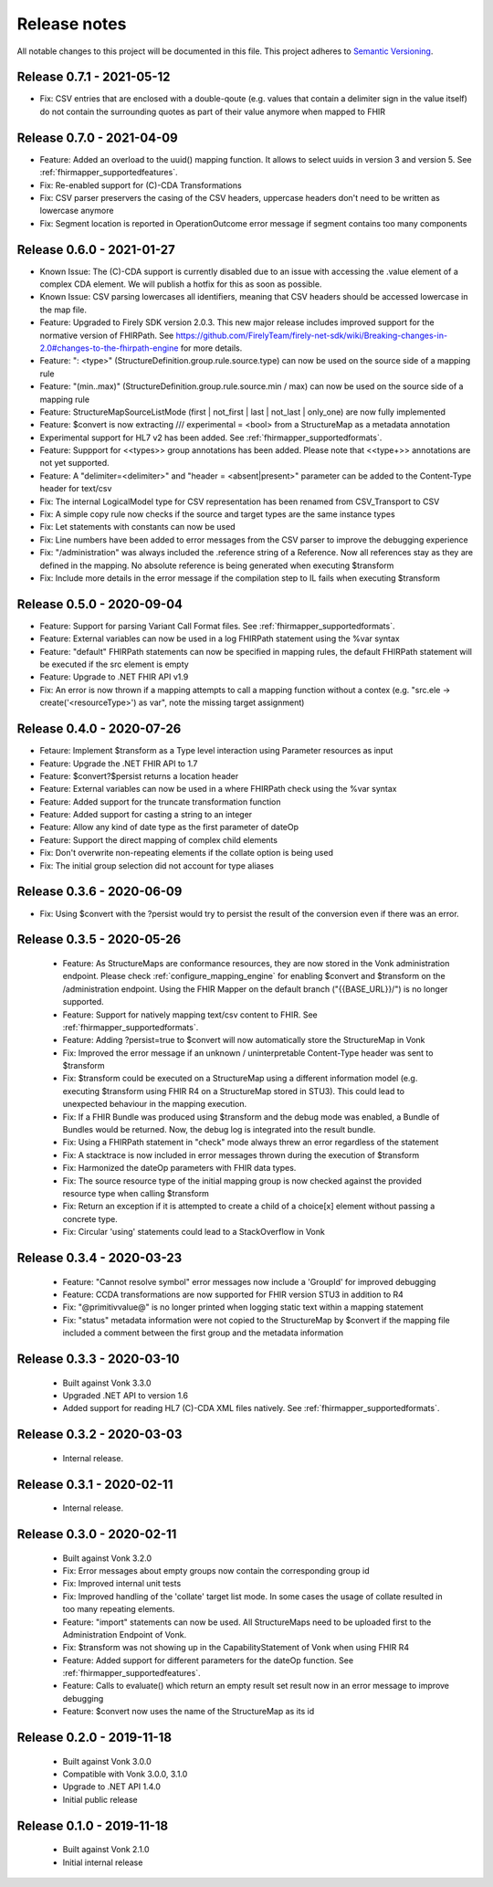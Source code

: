 .. _mapping_releasenotes:

Release notes
=============

All notable changes to this project will be documented in this file.
This project adheres to `Semantic Versioning <http://semver.org/>`_.

.. _mapping_releasenotes_060:

Release 0.7.1 - 2021-05-12
--------------------------
- Fix: CSV entries that are enclosed with a double-qoute (e.g. values that contain a delimiter sign in the value itself) do not contain the surrounding quotes as part of their value anymore when mapped to FHIR

Release 0.7.0 - 2021-04-09
--------------------------
- Feature: Added an overload to the uuid() mapping function. It allows to select uuids in version 3 and version 5.  See :ref:`fhirmapper_supportedfeatures`.
- Fix: Re-enabled support for (C)-CDA Transformations
- Fix: CSV parser preservers the casing of the CSV headers, uppercase headers don't need to be written as lowercase anymore
- Fix: Segment location is reported in OperationOutcome error message if segment contains too many components

Release 0.6.0 - 2021-01-27
--------------------------

- Known Issue: The (C)-CDA support is currently disabled due to an issue with accessing the .value element of a complex CDA element. We will publish a hotfix for this as soon as possible.
- Known Issue: CSV parsing lowercases all identifiers, meaning that CSV headers should be accessed lowercase in the map file.

- Feature: Upgraded to Firely SDK version 2.0.3. This new major release includes improved support for the normative version of FHIRPath. See https://github.com/FirelyTeam/firely-net-sdk/wiki/Breaking-changes-in-2.0#changes-to-the-fhirpath-engine for more details.
- Feature: ": <type>" (StructureDefinition.group.rule.source.type) can now be used on the source side of a mapping rule
- Feature: "(min..max)" (StructureDefinition.group.rule.source.min / max) can now be used on the source side of a mapping rule
- Feature: StructureMapSourceListMode (first | not_first | last | not_last | only_one) are now fully implemented
- Feature: $convert is now extracting /// experimental = <bool> from a StructureMap as a metadata annotation
- Experimental support for HL7 v2 has been added. See :ref:`fhirmapper_supportedformats`. 
- Feature: Suppport for <<types>> group annotations has been added. Please note that <<type+>> annotations are not yet supported.
- Feature: A "delimiter=<delimiter>" and "header = <absent|present>" parameter can be added to the Content-Type header for text/csv
- Fix: The internal LogicalModel type for CSV representation has been renamed from CSV_Transport to CSV
- Fix: A simple copy rule now checks if the source and target types are the same instance types
- Fix: Let statements with constants can now be used
- Fix: Line numbers have been added to error messages from the CSV parser to improve the debugging experience
- Fix: "/administration" was always included the .reference string of a Reference. Now all references stay as they are defined in the mapping. No absolute reference is being generated when executing $transform
- Fix: Include more details in the error message if the compilation step to IL fails when executing $transform


.. _mapping_releasenotes_050:

Release 0.5.0 - 2020-09-04
--------------------------

- Feature: Support for parsing Variant Call Format files. See :ref:`fhirmapper_supportedformats`.
- Feature: External variables can now be used in a log FHIRPath statement using the %var syntax
- Feature: "default" FHIRPath statements can now be specified in mapping rules, the default FHIRPath statement will be executed if the src element is empty
- Feature: Upgrade to .NET FHIR API v1.9
- Fix: An error is now thrown if a mapping attempts to call a mapping function without a contex (e.g. "src.ele -> create('<resourceType>') as var", note the missing target assignment)

.. _mapping_releasenotes_036:

Release 0.4.0 - 2020-07-26
--------------------------

- Fetaure: Implement $transform as a Type level interaction using Parameter resources as input
- Feature: Upgrade the .NET FHIR API to 1.7
- Feature: $convert?$persist returns a location header
- Feature: External variables can now be used in a where FHIRPath check using the %var syntax
- Feature: Added support for the truncate transformation function
- Feature: Added support for casting a string to an integer
- Feature: Allow any kind of date type as the first parameter of dateOp
- Feature: Support the direct mapping of complex child elements
- Fix: Don't overwrite non-repeating elements if the collate option is being used
- Fix: The initial group selection did not account for type aliases

Release 0.3.6 - 2020-06-09
--------------------------

- Fix: Using $convert with the ?persist would try to persist the result of the conversion even if there was an error.

.. _mapping_releasenotes_035:

Release 0.3.5 - 2020-05-26
--------------------------

  - Feature: As StructureMaps are conformance resources, they are now stored in the Vonk administration endpoint. Please check :ref:`configure_mapping_engine` for enabling $convert and $transform on the /administration endpoint. Using the FHIR Mapper on the default branch ("{{BASE_URL}}/") is no longer supported.
  - Feature: Support for natively mapping text/csv content to FHIR. See :ref:`fhirmapper_supportedformats`.
  - Feature: Adding ?persist=true to $convert will now automatically store the StructureMap in Vonk
  - Fix: Improved the error message if an unknown / uninterpretable Content-Type header was sent to $transform
  - Fix: $transform could be executed on a StructureMap using a different information model (e.g. executing $transform using FHIR R4 on a StructureMap stored in STU3). This could lead to unexpected behaviour in the mapping execution.
  - Fix: If a FHIR Bundle was produced using $transform and the debug mode was enabled, a Bundle of Bundles would be returned. Now, the debug log is integrated into the result bundle.
  - Fix: Using a FHIRPath statement in "check" mode always threw an error regardless of the statement
  - Fix: A stacktrace is now included in error messages thrown during the execution of $transform
  - Fix: Harmonized the dateOp parameters with FHIR data types.
  - Fix: The source resource type of the initial mapping group is now checked against the provided resource type when calling $transform
  - Fix: Return an exception if it is attempted to create a child of a choice[x] element without passing a concrete type.
  - Fix: Circular 'using' statements could lead to a StackOverflow in Vonk

Release 0.3.4 - 2020-03-23
--------------------------

  - Feature: "Cannot resolve symbol" error messages now include a 'GroupId' for improved debugging
  - Feature: CCDA transformations are now supported for FHIR version STU3 in addition to R4
  - Fix: "@primitivvalue@" is no longer printed when logging static text within a mapping statement
  - Fix: "status" metadata information were not copied to the StructureMap by $convert if the mapping file included a comment between the first group and the metadata information

Release 0.3.3 - 2020-03-10
--------------------------

  - Built against Vonk 3.3.0
  - Upgraded .NET API to version 1.6
  - Added support for reading HL7 (C)-CDA XML files natively. See :ref:`fhirmapper_supportedformats`.
  
Release 0.3.2 - 2020-03-03
--------------------------
 
  - Internal release.

Release 0.3.1 - 2020-02-11
--------------------------
 
  - Internal release.

Release 0.3.0 - 2020-02-11
--------------------------
 
 - Built against Vonk 3.2.0
 - Fix: Error messages about empty groups now contain the corresponding group id
 - Fix: Improved internal unit tests
 - Fix: Improved handling of the 'collate' target list mode. In some cases the usage of collate resulted in too many repeating elements.
 - Feature: "import" statements can now be used. All StructureMaps need to be uploaded first to the Administration Endpoint of Vonk.
 - Fix: $transform was not showing up in the CapabilityStatement of Vonk when using FHIR R4
 - Feature: Added support for different parameters for the dateOp function. See :ref:`fhirmapper_supportedfeatures`.
 - Feature: Calls to evaluate() which return an empty result set result now in an error message to improve debugging
 - Feature: $convert now uses the name of the StructureMap as its id

Release 0.2.0 - 2019-11-18
--------------------------

  - Built against Vonk 3.0.0
  - Compatible with Vonk 3.0.0, 3.1.0
  - Upgrade to .NET API 1.4.0
  - Initial public release

Release 0.1.0 - 2019-11-18
--------------------------
  
  - Built against Vonk 2.1.0
  - Initial internal release
